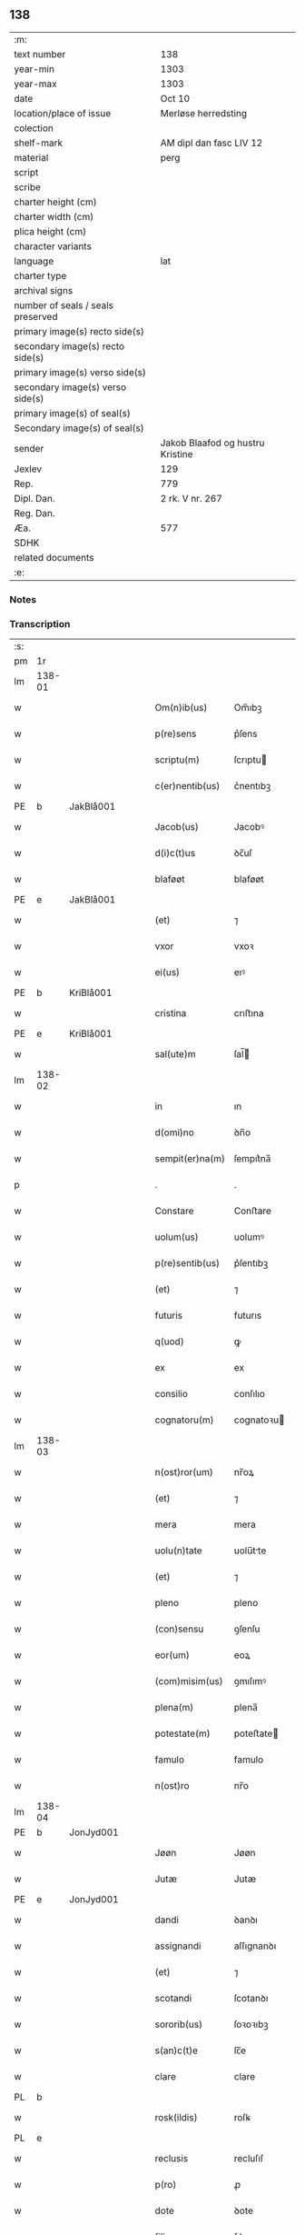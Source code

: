 ** 138

| :m:                               |                                  |
| text number                       | 138                              |
| year-min                          | 1303                             |
| year-max                          | 1303                             |
| date                              | Oct 10                           |
| location/place of issue           | Merløse herredsting              |
| colection                         |                                  |
| shelf-mark                        | AM dipl dan fasc LIV 12          |
| material                          | perg                             |
| script                            |                                  |
| scribe                            |                                  |
| charter height (cm)               |                                  |
| charter width (cm)                |                                  |
| plica height (cm)                 |                                  |
| character variants                |                                  |
| language                          | lat                              |
| charter type                      |                                  |
| archival signs                    |                                  |
| number of seals / seals preserved |                                  |
| primary image(s) recto side(s)    |                                  |
| secondary image(s) recto side(s)  |                                  |
| primary image(s) verso side(s)    |                                  |
| secondary image(s) verso side(s)  |                                  |
| primary image(s) of seal(s)       |                                  |
| Secondary image(s) of seal(s)     |                                  |
| sender                            | Jakob Blaafod og hustru Kristine |
| Jexlev                            | 129                              |
| Rep.                              | 779                              |
| Dipl. Dan.                        | 2 rk. V nr. 267                  |
| Reg. Dan.                         |                                  |
| Æa.                               | 577                              |
| SDHK                              |                                  |
| related documents                 |                                  |
| :e:                               |                                  |

*** Notes


*** Transcription
| :s: |        |   |   |   |   |                 |               |   |   |   |   |     |   |   |   |        |
| pm  | 1r     |   |   |   |   |                 |               |   |   |   |   |     |   |   |   |        |
| lm  | 138-01 |   |   |   |   |                 |               |   |   |   |   |     |   |   |   |        |
| w   |        |   |   |   |   | Om(n)ib(us)     | Om̅ıbꝫ         |   |   |   |   | lat |   |   |   | 138-01 |
| w   |        |   |   |   |   | p(re)sens       | p͛ſens         |   |   |   |   | lat |   |   |   | 138-01 |
| w   |        |   |   |   |   | scriptu(m)      | ſcrıptu      |   |   |   |   | lat |   |   |   | 138-01 |
| w   |        |   |   |   |   | c(er)nentib(us) | c͛nentıbꝫ      |   |   |   |   | lat |   |   |   | 138-01 |
| PE  | b      | JakBlå001  |   |   |   |                 |               |   |   |   |   |     |   |   |   |        |
| w   |        |   |   |   |   | Jacob(us)       | Jacobꝰ        |   |   |   |   | lat |   |   |   | 138-01 |
| w   |        |   |   |   |   | d(i)c(t)us      | ꝺc̅uſ          |   |   |   |   | lat |   |   |   | 138-01 |
| w   |        |   |   |   |   | blaføøt         | blaføøt       |   |   |   |   | lat |   |   |   | 138-01 |
| PE  | e      | JakBlå001  |   |   |   |                 |               |   |   |   |   |     |   |   |   |        |
| w   |        |   |   |   |   | (et)            | ⁊             |   |   |   |   | lat |   |   |   | 138-01 |
| w   |        |   |   |   |   | vxor            | vxoꝛ          |   |   |   |   | lat |   |   |   | 138-01 |
| w   |        |   |   |   |   | ei(us)          | eıꝰ           |   |   |   |   | lat |   |   |   | 138-01 |
| PE  | b      | KriBlå001  |   |   |   |                 |               |   |   |   |   |     |   |   |   |        |
| w   |        |   |   |   |   | cristina        | crıﬅına       |   |   |   |   | lat |   |   |   | 138-01 |
| PE  | e      | KriBlå001  |   |   |   |                 |               |   |   |   |   |     |   |   |   |        |
| w   |        |   |   |   |   | sal(ute)m       | ſal̅          |   |   |   |   | lat |   |   |   | 138-01 |
| lm  | 138-02 |   |   |   |   |                 |               |   |   |   |   |     |   |   |   |        |
| w   |        |   |   |   |   | in              | ın            |   |   |   |   | lat |   |   |   | 138-02 |
| w   |        |   |   |   |   | d(omi)no        | ꝺn̅o           |   |   |   |   | lat |   |   |   | 138-02 |
| w   |        |   |   |   |   | sempit(er)na(m) | ſempıt͛na̅      |   |   |   |   | lat |   |   |   | 138-02 |
| p   |        |   |   |   |   | .               | .             |   |   |   |   | lat |   |   |   | 138-02 |
| w   |        |   |   |   |   | Constare        | Conﬅare       |   |   |   |   | lat |   |   |   | 138-02 |
| w   |        |   |   |   |   | uolum(us)       | uolumꝰ        |   |   |   |   | lat |   |   |   | 138-02 |
| w   |        |   |   |   |   | p(re)sentib(us) | p͛ſentıbꝫ      |   |   |   |   | lat |   |   |   | 138-02 |
| w   |        |   |   |   |   | (et)            | ⁊             |   |   |   |   | lat |   |   |   | 138-02 |
| w   |        |   |   |   |   | futuris         | futurıs       |   |   |   |   | lat |   |   |   | 138-02 |
| w   |        |   |   |   |   | q(uod)          | ꝙ             |   |   |   |   | lat |   |   |   | 138-02 |
| w   |        |   |   |   |   | ex              | ex            |   |   |   |   | lat |   |   |   | 138-02 |
| w   |        |   |   |   |   | consilio        | conſılıo      |   |   |   |   | lat |   |   |   | 138-02 |
| w   |        |   |   |   |   | cognatoru(m)    | cognatoꝛu    |   |   |   |   | lat |   |   |   | 138-02 |
| lm  | 138-03 |   |   |   |   |                 |               |   |   |   |   |     |   |   |   |        |
| w   |        |   |   |   |   | n(ost)ror(um)   | nr̅oꝝ          |   |   |   |   | lat |   |   |   | 138-03 |
| w   |        |   |   |   |   | (et)            | ⁊             |   |   |   |   | lat |   |   |   | 138-03 |
| w   |        |   |   |   |   | mera            | mera          |   |   |   |   | lat |   |   |   | 138-03 |
| w   |        |   |   |   |   | uolu(n)tate     | uolu̅tte      |   |   |   |   | lat |   |   |   | 138-03 |
| w   |        |   |   |   |   | (et)            | ⁊             |   |   |   |   | lat |   |   |   | 138-03 |
| w   |        |   |   |   |   | pleno           | pleno         |   |   |   |   | lat |   |   |   | 138-03 |
| w   |        |   |   |   |   | (con)sensu      | ꝯſenſu        |   |   |   |   | lat |   |   |   | 138-03 |
| w   |        |   |   |   |   | eor(um)         | eoꝝ           |   |   |   |   | lat |   |   |   | 138-03 |
| w   |        |   |   |   |   | (com)misim(us)  | ꝯmıſımꝰ       |   |   |   |   | lat |   |   |   | 138-03 |
| w   |        |   |   |   |   | plena(m)        | plena̅         |   |   |   |   | lat |   |   |   | 138-03 |
| w   |        |   |   |   |   | potestate(m)    | poteﬅate     |   |   |   |   | lat |   |   |   | 138-03 |
| w   |        |   |   |   |   | famulo          | famulo        |   |   |   |   | lat |   |   |   | 138-03 |
| w   |        |   |   |   |   | n(ost)ro        | nr̅o           |   |   |   |   | lat |   |   |   | 138-03 |
| lm  | 138-04 |   |   |   |   |                 |               |   |   |   |   |     |   |   |   |        |
| PE  | b      | JonJyd001  |   |   |   |                 |               |   |   |   |   |     |   |   |   |        |
| w   |        |   |   |   |   | Jøøn            | Jøøn          |   |   |   |   | lat |   |   |   | 138-04 |
| w   |        |   |   |   |   | Jutæ            | Jutæ          |   |   |   |   | lat |   |   |   | 138-04 |
| PE  | e      | JonJyd001  |   |   |   |                 |               |   |   |   |   |     |   |   |   |        |
| w   |        |   |   |   |   | dandi           | ꝺanꝺı         |   |   |   |   | lat |   |   |   | 138-04 |
| w   |        |   |   |   |   | assignandi      | aſſıgnanꝺı    |   |   |   |   | lat |   |   |   | 138-04 |
| w   |        |   |   |   |   | (et)            | ⁊             |   |   |   |   | lat |   |   |   | 138-04 |
| w   |        |   |   |   |   | scotandi        | ſcotanꝺı      |   |   |   |   | lat |   |   |   | 138-04 |
| w   |        |   |   |   |   | sororib(us)     | ſoꝛoꝛıbꝫ      |   |   |   |   | lat |   |   |   | 138-04 |
| w   |        |   |   |   |   | s(an)c(t)e      | ſc̅e           |   |   |   |   | lat |   |   |   | 138-04 |
| w   |        |   |   |   |   | clare           | clare         |   |   |   |   | lat |   |   |   | 138-04 |
| PL  | b      |   |   |   |   |                 |               |   |   |   |   |     |   |   |   |        |
| w   |        |   |   |   |   | rosk(ildis)     | roſꝃ          |   |   |   |   | lat |   |   |   | 138-04 |
| PL  | e      |   |   |   |   |                 |               |   |   |   |   |     |   |   |   |        |
| w   |        |   |   |   |   | reclusis        | recluſıſ      |   |   |   |   | lat |   |   |   | 138-04 |
| w   |        |   |   |   |   | p(ro)           | ꝓ             |   |   |   |   | lat |   |   |   | 138-04 |
| w   |        |   |   |   |   | dote            | ꝺote          |   |   |   |   | lat |   |   |   | 138-04 |
| w   |        |   |   |   |   | filie           | fılıe         |   |   |   |   | lat |   |   |   | 138-04 |
| lm  | 138-05 |   |   |   |   |                 |               |   |   |   |   |     |   |   |   |        |
| w   |        |   |   |   |   | n(ost)re        | nr̅e           |   |   |   |   | lat |   |   |   | 138-05 |
| PE  | b      | MarJak001  |   |   |   |                 |               |   |   |   |   |     |   |   |   |        |
| w   |        |   |   |   |   | margarete       | mrgarete     |   |   |   |   | lat |   |   |   | 138-05 |
| PE  | e      | MarJak001  |   |   |   |                 |               |   |   |   |   |     |   |   |   |        |
| w   |        |   |   |   |   | curia(m)        | curıa̅         |   |   |   |   | lat |   |   |   | 138-05 |
| w   |        |   |   |   |   | n(ost)ram       | nr̅a          |   |   |   |   | lat |   |   |   | 138-05 |
| w   |        |   |   |   |   | in              | ín            |   |   |   |   | lat |   |   |   | 138-05 |
| PL  | b      |   |   |   |   |                 |               |   |   |   |   |     |   |   |   |        |
| w   |        |   |   |   |   | iernlose        | ıernloſe      |   |   |   |   | lat |   |   |   | 138-05 |
| PL  | e      |   |   |   |   |                 |               |   |   |   |   |     |   |   |   |        |
| p   |        |   |   |   |   | /               | /             |   |   |   |   | lat |   |   |   | 138-05 |
| w   |        |   |   |   |   | q(ua)m          | qm           |   |   |   |   | lat |   |   |   | 138-05 |
| w   |        |   |   |   |   | uxor            | uxoꝛ          |   |   |   |   | lat |   |   |   | 138-05 |
| w   |        |   |   |   |   | mea             | mea           |   |   |   |   | lat |   |   |   | 138-05 |
| PE  | b      | KriBlå001  |   |   |   |                 |               |   |   |   |   |     |   |   |   |        |
| w   |        |   |   |   |   | c(ri)stina      | cﬅína        |   |   |   |   | lat |   |   |   | 138-05 |
| PE  | e      | KriBlå001  |   |   |   |                 |               |   |   |   |   |     |   |   |   |        |
| w   |        |   |   |   |   | hereditauit     | hereꝺıtauıt   |   |   |   |   | lat |   |   |   | 138-05 |
| w   |        |   |   |   |   | p(ost)          | pꝰ            |   |   |   |   | lat |   |   |   | 138-05 |
| w   |        |   |   |   |   | mortem          | moꝛte        |   |   |   |   | lat |   |   |   | 138-05 |
| lm  | 138-06 |   |   |   |   |                 |               |   |   |   |   |     |   |   |   |        |
| w   |        |   |   |   |   | matris          | matrıſ        |   |   |   |   | lat |   |   |   | 138-06 |
| w   |        |   |   |   |   | sue             | ſue           |   |   |   |   | lat |   |   |   | 138-06 |
| w   |        |   |   |   |   | cu(m)           | cu̅            |   |   |   |   | lat |   |   |   | 138-06 |
| w   |        |   |   |   |   | om(n)ib(us)     | om̅ıbꝫ         |   |   |   |   | lat |   |   |   | 138-06 |
| w   |        |   |   |   |   | attinencijs     | ttınencíſ   |   |   |   |   | lat |   |   |   | 138-06 |
| w   |        |   |   |   |   | suis            | ſuíſ          |   |   |   |   | lat |   |   |   | 138-06 |
| w   |        |   |   |   |   | mobilib(us)     | mobılıbꝫ      |   |   |   |   | lat |   |   |   | 138-06 |
| w   |        |   |   |   |   | (et)            | ⁊             |   |   |   |   | lat |   |   |   | 138-06 |
| w   |        |   |   |   |   | inmobilib(us)   | ínmobılıbꝫ    |   |   |   |   | lat |   |   |   | 138-06 |
| p   |        |   |   |   |   | .               | .             |   |   |   |   | lat |   |   |   | 138-06 |
| w   |        |   |   |   |   | videl(icet)     | vıꝺelꝫ        |   |   |   |   | lat |   |   |   | 138-06 |
| p   |        |   |   |   |   | .               | .             |   |   |   |   | lat |   |   |   | 138-06 |
| w   |        |   |   |   |   | tredecim        | treꝺecım      |   |   |   |   | lat |   |   |   | 138-06 |
| w   |        |   |   |   |   | oras            | oꝛaſ          |   |   |   |   | lat |   |   |   | 138-06 |
| lm  | 138-07 |   |   |   |   |                 |               |   |   |   |   |     |   |   |   |        |
| w   |        |   |   |   |   | (et)            | ⁊             |   |   |   |   | lat |   |   |   | 138-07 |
| w   |        |   |   |   |   | sol(idum)       | ſol̅           |   |   |   |   | lat |   |   |   | 138-07 |
| w   |        |   |   |   |   | census          | cenſuſ        |   |   |   |   | lat |   |   |   | 138-07 |
| w   |        |   |   |   |   | terre           | terre         |   |   |   |   | lat |   |   |   | 138-07 |
| w   |        |   |   |   |   | sine            | ſíne          |   |   |   |   | lat |   |   |   | 138-07 |
| w   |        |   |   |   |   | diminuc(i)one   | ꝺímínuc̅one    |   |   |   |   | lat |   |   |   | 138-07 |
| w   |        |   |   |   |   | q(ua)lib(et)    | qlıbꝫ        |   |   |   |   | lat |   |   |   | 138-07 |
| w   |        |   |   |   |   | jure            | ȷure          |   |   |   |   | lat |   |   |   | 138-07 |
| w   |        |   |   |   |   | p(er)petuo      | ꝑpetuo        |   |   |   |   | lat |   |   |   | 138-07 |
| w   |        |   |   |   |   | libere          | lıbere        |   |   |   |   | lat |   |   |   | 138-07 |
| w   |        |   |   |   |   | possidendam     | poſſıꝺenꝺa   |   |   |   |   | lat |   |   |   | 138-07 |
| p   |        |   |   |   |   | .               | .             |   |   |   |   | lat |   |   |   | 138-07 |
| w   |        |   |   |   |   | ecia(m)         | ecıa̅          |   |   |   |   | lat |   |   |   | 138-07 |
| w   |        |   |   |   |   | cum             | cu           |   |   |   |   | lat |   |   |   | 138-07 |
| lm  | 138-08 |   |   |   |   |                 |               |   |   |   |   |     |   |   |   |        |
| w   |        |   |   |   |   | fructib(us)     | fruıbꝫ       |   |   |   |   | lat |   |   |   | 138-08 |
| w   |        |   |   |   |   | isti(us)        | ıﬅıꝰ          |   |   |   |   | lat |   |   |   | 138-08 |
| w   |        |   |   |   |   | anni            | nnı          |   |   |   |   | lat |   |   |   | 138-08 |
| w   |        |   |   |   |   | integraliter    | íntegralıter  |   |   |   |   | lat |   |   |   | 138-08 |
| w   |        |   |   |   |   | !recipiondis¡   | !recıpıonꝺís¡ |   |   |   |   | lat |   |   |   | 138-08 |
| p   |        |   |   |   |   | .               | .             |   |   |   |   | lat |   |   |   | 138-08 |
| w   |        |   |   |   |   | Jn              | Jn            |   |   |   |   | lat |   |   |   | 138-08 |
| w   |        |   |   |   |   | cui(us)         | cuıꝰ          |   |   |   |   | lat |   |   |   | 138-08 |
| w   |        |   |   |   |   | rei             | reı           |   |   |   |   | lat |   |   |   | 138-08 |
| w   |        |   |   |   |   | testi(m)oniu(m) | teﬅı̅onıu̅      |   |   |   |   | lat |   |   |   | 138-08 |
| w   |        |   |   |   |   | (et)            | ⁊             |   |   |   |   | lat |   |   |   | 138-08 |
| w   |        |   |   |   |   | c(er)titudinem  | c͛tıtuꝺíne    |   |   |   |   | lat |   |   |   | 138-08 |
| lm  | 138-09 |   |   |   |   |                 |               |   |   |   |   |     |   |   |   |        |
| w   |        |   |   |   |   | pleniore(m)     | plenıoꝛe̅      |   |   |   |   | lat |   |   |   | 138-09 |
| w   |        |   |   |   |   | sigilla         | ſıgılla       |   |   |   |   | lat |   |   |   | 138-09 |
| w   |        |   |   |   |   | n(ost)ra        | nr̅a           |   |   |   |   | lat |   |   |   | 138-09 |
| w   |        |   |   |   |   | p(re)sentib(us) | p͛ſentıbꝫ      |   |   |   |   | lat |   |   |   | 138-09 |
| w   |        |   |   |   |   | su(n)t          | ſu̅t           |   |   |   |   | lat |   |   |   | 138-09 |
| w   |        |   |   |   |   | appensa         | enſa        |   |   |   |   | lat |   |   |   | 138-09 |
| p   |        |   |   |   |   | .               | .             |   |   |   |   | lat |   |   |   | 138-09 |
| w   |        |   |   |   |   | Actu(m)         | u̅           |   |   |   |   | lat |   |   |   | 138-09 |
| w   |        |   |   |   |   | a(n)no          | a̅no           |   |   |   |   | lat |   |   |   | 138-09 |
| w   |        |   |   |   |   | d(omi)ni        | ꝺn̅ı           |   |   |   |   | lat |   |   |   | 138-09 |
| p   |        |   |   |   |   | .               | .             |   |   |   |   | lat |   |   |   | 138-09 |
| n   |        |   |   |   |   | mº              | ͦ             |   |   |   |   | lat |   |   |   | 138-09 |
| p   |        |   |   |   |   | .               | .             |   |   |   |   | lat |   |   |   | 138-09 |
| n   |        |   |   |   |   | cccº            | ccͦc           |   |   |   |   | lat |   |   |   | 138-09 |
| p   |        |   |   |   |   | .               | .             |   |   |   |   | lat |   |   |   | 138-09 |
| n   |        |   |   |   |   | iijº            | ııͦȷ           |   |   |   |   | lat |   |   |   | 138-09 |
| p   |        |   |   |   |   | .               | .             |   |   |   |   | lat |   |   |   | 138-09 |
| w   |        |   |   |   |   | Sexto           | Sexto         |   |   |   |   | lat |   |   |   | 138-09 |
| lm  | 138-10 |   |   |   |   |                 |               |   |   |   |   |     |   |   |   |        |
| w   |        |   |   |   |   | Jdus            | Jꝺuſ          |   |   |   |   | lat |   |   |   | 138-10 |
| w   |        |   |   |   |   | octobris        | oobꝛıſ       |   |   |   |   | lat |   |   |   | 138-10 |
| p   |        |   |   |   |   | .               | .             |   |   |   |   | lat |   |   |   | 138-10 |
| w   |        |   |   |   |   | Jn              | Jn            |   |   |   |   | lat |   |   |   | 138-10 |
| w   |        |   |   |   |   | placito         | placıto       |   |   |   |   | lat |   |   |   | 138-10 |
| PL  | b      |   |   |   |   |                 |               |   |   |   |   |     |   |   |   |        |
| w   |        |   |   |   |   | merløsæ         | erløſæ       |   |   |   |   | lat |   |   |   | 138-10 |
| w   |        |   |   |   |   | hereth          | hereth        |   |   |   |   | lat |   |   |   | 138-10 |
| PL  | e      |   |   |   |   |                 |               |   |   |   |   |     |   |   |   |        |
| p   |        |   |   |   |   | .               | .             |   |   |   |   | lat |   |   |   | 138-10 |
| :e: |        |   |   |   |   |                 |               |   |   |   |   |     |   |   |   |        |
